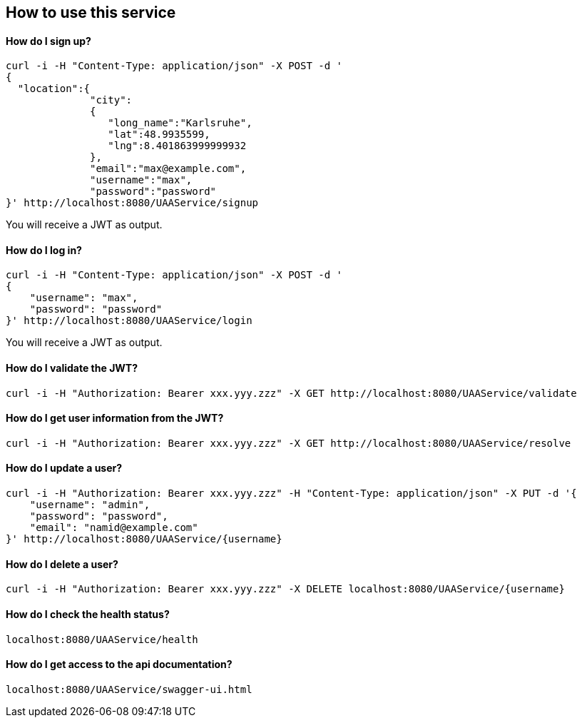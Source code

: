 == How to use this service

==== How do I sign up?

  curl -i -H "Content-Type: application/json" -X POST -d '
  {
    "location":{
                "city":
                {
                   "long_name":"Karlsruhe",
                   "lat":48.9935599,
                   "lng":8.401863999999932
                },
                "email":"max@example.com",
                "username":"max",
                "password":"password"
  }' http://localhost:8080/UAAService/signup

You will receive a JWT as output.

==== How do I log in?

  curl -i -H "Content-Type: application/json" -X POST -d '
  {
      "username": "max",
      "password": "password"
  }' http://localhost:8080/UAAService/login
  
You will receive a JWT as output.

==== How do I validate the JWT?

    curl -i -H "Authorization: Bearer xxx.yyy.zzz" -X GET http://localhost:8080/UAAService/validate

==== How do I get user information from the JWT?

    curl -i -H "Authorization: Bearer xxx.yyy.zzz" -X GET http://localhost:8080/UAAService/resolve

==== How do I update a user?

  curl -i -H "Authorization: Bearer xxx.yyy.zzz" -H "Content-Type: application/json" -X PUT -d '{
      "username": "admin",
      "password": "password",
      "email": "namid@example.com"
  }' http://localhost:8080/UAAService/{username}

==== How do I delete a user?

    curl -i -H "Authorization: Bearer xxx.yyy.zzz" -X DELETE localhost:8080/UAAService/{username}

==== How do I check the health status?

    localhost:8080/UAAService/health

==== How do I get access to the api documentation?

    localhost:8080/UAAService/swagger-ui.html
